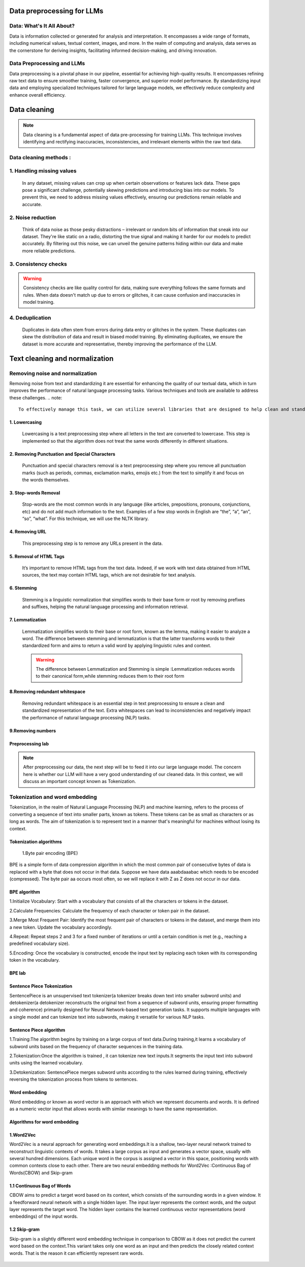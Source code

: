 Data preprocessing for LLMs
==================================
Data: What's It All About?
---------------------------
Data is information collected or generated for analysis and interpretation. It encompasses a wide range of formats, including numerical values, textual content, images, and more. In the realm of computing and analysis, data serves as the cornerstone for deriving insights, facilitating informed decision-making, and driving innovation.

.. figure:: ../Images/dessin.png
   :width: 80%
   :align: center
   :alt: Alternative text for the image

Data Preprocessing and LLMs
-----------------------------
Data preprocessing is a pivotal phase in our pipeline, essential for achieving high-quality results. It encompasses refining raw text data to ensure smoother training, faster convergence, and superior model performance. By standardizing input data and employing specialized techniques tailored for large language models, we effectively reduce complexity and enhance overall efficiency.


.. figure:: ../Images/wwww.png
   :width: 80%
   :align: center
   :alt: Alternative text for the image

Data cleaning
============================
.. note::
   Data cleaning is a fundamental aspect of data pre-processing for training LLMs. This technique involves identifying and rectifying inaccuracies, inconsistencies, and irrelevant elements within the raw text data. 

Data cleaning methods :
------------------------
1. Handling missing values
------------------------------
   In any dataset, missing values can crop up when certain observations or features lack data. These gaps pose a significant challenge, potentially skewing predictions and introducing bias into our models. To prevent this, we need to address missing values effectively, ensuring our predictions remain reliable and accurate.

2. Noise reduction
-----------------------------------
   Think of data noise as those pesky distractions – irrelevant or random bits of information that sneak into our dataset. They're like static on a radio, distorting the true signal and making it harder for our models to predict accurately. By filtering out this noise, we can unveil the genuine patterns hiding within our data and make more reliable predictions.

3. Consistency checks
-----------------------------------
.. warning::
   Consistency checks are like quality control for data, making sure everything follows the same formats and rules. When data doesn't match up due to errors or glitches, it can cause confusion and inaccuracies in model training.

4. Deduplication
-----------------------------------
   Duplicates in data often stem from errors during data entry or glitches in the system. These duplicates can skew the distribution of data and result in biased model training. By eliminating duplicates, we ensure the dataset is more accurate and representative, thereby improving the performance of the LLM.

Text cleaning and normalization
========================================

Removing noise and normalization 
-----------------------------
Removing noise from text and standardizing it are essential for enhancing the quality of our textual data, which in turn improves the performance of natural language processing tasks. Various techniques and tools are available to address these challenges.
.. note::
   To effectively manage this task, we can utilize several libraries that are designed to help clean and standardize text data. These libraries provide robust functionalities for preprocessing text, making it cleaner and more uniform for subsequent analysis.




1. Lowercasing
~~~~~~~~~~~~~~~~~~~~~~

   Lowercasing is a text preprocessing step where all letters in the text are converted to lowercase. This step is implemented so that the algorithm does not treat the same words differently in different situations.
   

2. Removing Punctuation and Special Characters
~~~~~~~~~~~~~~~~~~~~~~~~~~~~~~~~~~~~~~~~~~~~~~~~
   Punctuation and special characters removal is a text preprocessing step where you remove all punctuation marks (such as periods, commas, exclamation marks, emojis etc.) from the text to simplify it and focus on the words themselves.
   
3. Stop-words Removal 
~~~~~~~~~~~~~~~~~~~~~~~~~
   Stop-words are the most common words in any language (like articles, prepositions, pronouns, conjunctions, etc) and do not add much information to the text. Examples of a few stop words in English are “the”, “a”, “an”, “so”, “what”.
   For this technique, we will use the NLTK library.
      

4. Removing URL
~~~~~~~~~~~~~~~~~~~~~~~~~~~~~~
   This preprocessing step is to remove any URLs present in the data.

5. Removal of HTML Tags
~~~~~~~~~~~~~~~~~~~~~~~~~~~~~~~~~~
   It’s important to remove HTML tags from the text data. Indeed, if we work with text data obtained from HTML sources, the text may contain HTML tags, which are not desirable for text analysis. 
      
6. Stemming
~~~~~~~~~~~~~~~~~~~~~~~~~~~~~~~~~~~~~
   Stemming is a linguistic normalization that simplifies words to their base form or root by removing prefixes and suffixes, helping the natural language processing and information retrieval.
   
7. Lemmatization
~~~~~~~~~~~~~~~~~~~~~~~~~~~~~~~~~~~~~~~~

   Lemmatization simplifies words to their base or root form, known as the lemma, making it easier to analyze a word. The difference between stemming and lemmatization is that the latter transforms words to their standardized form and aims to return a valid word by applying linguistic rules and context.
   
   .. warning::
      The difference between  Lemmatization and Stemming is simple :Lemmatization reduces words to their canonical form,while stemming reduces them to their root form
   
   
   .. figure:: ../Images/DifferencebetweenStemmingandLemmatization.jpg
    :width: 80%
    :align: center
    :alt: Alternative text for the image

8.Removing redundant whitespace
~~~~~~~~~~~~~~~~~~~~~~~~~~~~~~~~~~~~~~~~~

 Removing redundant whitespace is  an essential step in text preprocessing to ensure a clean and standardized representation of the text. Extra whitespaces can lead to inconsistencies and negatively impact the performance of natural language processing (NLP) tasks.

9.Removing numbers
~~~~~~~~~~~~~~~~~~~~~~~~~~~~~~~~~~~~~~~~~~~

Preprocessing lab
~~~~~~~~~~~~~~~~~~~~~~~~~~~~~~~~~~~
.. button::
   :text: LAB
   :link: https://colab.research.google.com/drive/1Fn0fZ2HdctgrS_kcgwhaf1nYbqptrjsu?usp=sharing

.. note::
   After preprocessing our data, the next step will be to feed it into our large language model. The concern here is whether our LLM will have a very good understanding of our cleaned data. In this context, we will discuss an important concept known as Tokenization.

Tokenization and word embedding
--------------------------------
Tokenization, in the realm of Natural Language Processing (NLP) and machine learning, refers to the process of converting a sequence of text into smaller parts, known as tokens. These tokens can be as small as characters or as long as words.
The aim of tokenization is to represent text in a manner that's meaningful for machines without losing its context.
   .. figure:: ../Images/TypesOfTokenization.jpg
    :width: 80%
    :align: center
    :alt: Alternative text for the image


Tokenization algorithms
~~~~~~~~~~~~~~~~~~~~~~~~~~~~~
  1.Byte pair encoding (BPE)
  
BPE is a simple form of data compression algorithm in which the most common pair of consecutive bytes of data is replaced with a byte that does not occur in that data.
Suppose we have data aaabdaaabac which needs to be encoded (compressed). The byte pair aa occurs most often, so we will replace it with Z as Z does not occur in our data.
      
BPE algorithm
~~~~~~~~~~~~~~~~~~~~~~~~~~~~~~~~~~~~~~~~~~~~~

1.Initialize Vocabulary: Start with a vocabulary that consists of all the characters or tokens in the dataset.

2.Calculate Frequencies: Calculate the frequency of each character or token pair in the dataset.

3.Merge Most Frequent Pair: Identify the most frequent pair of characters or tokens in the dataset, and merge them into a new token. Update the vocabulary accordingly.

4.Repeat: Repeat steps 2 and 3 for a fixed number of iterations or until a certain condition is met (e.g., reaching a predefined vocabulary size).

5.Encoding: Once the vocabulary is constructed, encode the input text by replacing each token with its corresponding token in the vocabulary.

BPE lab
~~~~~~~~~~~~~~~~~~~~~~~~~~~~~~~~~~~
.. button::
   :text: BPE LAB
   :link: https://colab.research.google.com/drive/1pWYPIPiazp8btdIDxOYl_zeRnNa_G3Jv?usp=sharing


Sentence Piece Tokenization
~~~~~~~~~~~~~~~~~~~~~~~~~~~~~
SentencePiece is an unsupervised text tokenizer(a tokenizer breaks down text into smaller subword units) and detokenizer(a detokenizer reconstructs the original text from a sequence of subword units, ensuring proper formatting and coherence) primarily designed for Neural Network-based text generation tasks. It supports multiple languages with a single model and can tokenize text into subwords, making it versatile for various NLP tasks.

Sentence Piece algorithm
~~~~~~~~~~~~~~~~~~~~~~~~~~~~~~~

1.Training:The algorithm begins by training on a large corpus of text data.During training,it learns a vocabulary of subword units based on the frequency of character sequences in the training data.

2.Tokenization:Once the algorithm is trained , it can tokenize new text inputs.It segments the input text into subword units using the learned vocabulary.

3.Detokenization: SentencePiece merges subword units according to the rules learned during training, effectively reversing the tokenization process from tokens to sentences.
   
   .. figure:: ../Images/SentencePiece.png
    :width: 80%
    :align: center
    :alt: SentencePiece Tokenization

Word embedding
~~~~~~~~~~~~~~~~~~~~~~~
Word embedding or known as word vector is an approach with which we represent documents and words. It is defined as a numeric vector input that allows words with similar meanings to have the same representation.

Algorithms for word embedding
~~~~~~~~~~~~~~~~~~~~~~~~~~~~~~
1.Word2Vec
~~~~~~~~~~~~~~~~~~~~~
Word2Vec is a neural approach for generating word embeddings.It is a shallow, two-layer neural network trained to reconstruct linguistic contexts of words. It takes a large corpus as input and generates a vector space, usually with several hundred dimensions. Each unique word in the corpus is assigned a vector in this space, positioning words with common contexts close to each other.
There are two neural embedding methods for Word2Vec :Continuous Bag of Words(CBOW) and Skip-gram
 
1.1 Continuous Bag of Words
~~~~~~~~~~~~~~~~~~~~~~~~~~~~~~~~~~~
CBOW aims to predict a target word based on its context, which consists of the surrounding words in a given window.
It a feedforward neural network with a single hidden layer. The input layer represents the context words, and the output layer represents the target word. The hidden layer contains the learned continuous vector representations (word embeddings) of the input words.
    
.. figure:: ../Images/cbow.png
    :width: 80%
    :align: center
    :alt: SentencePiece Tokenization

1.2 Skip-gram
~~~~~~~~~~~~~~~~~~~~~~~~~~~~~~~~~

Skip-gram is a slightly different word embedding technique in comparison to CBOW as it does not predict the current word based on the context.This variant takes only one word as an input and then predicts the closely related context words. That is the reason it can efficiently represent rare words.

.. figure:: ../Images/skipgram.png
    :width: 80%
    :align: center
    :alt: SentencePiece Tokenization

.. button::
   :text: LAB
   :link: https://colab.research.google.com/drive/1CyXTqirDsrtinleQc-s6ArX-Dpi0Lo7Q?usp=sharing


   